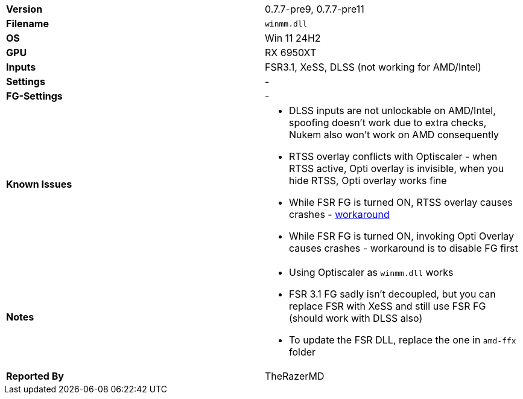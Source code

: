 [cols="1,1"]
|===
|**Version**
|0.7.7-pre9, 0.7.7-pre11

|**Filename**
|`winmm.dll`

|**OS**
|Win 11 24H2

|**GPU**
|RX 6950XT

|**Inputs**
|FSR3.1, XeSS, DLSS (not working for AMD/Intel)

|**Settings**
|-

|**FG-Settings**
|-

|**Known Issues**
a|
* DLSS inputs are not unlockable on AMD/Intel, spoofing doesn't work due to extra checks, Nukem also won't work on AMD consequently
* RTSS overlay conflicts with Optiscaler - when RTSS active, Opti overlay is invisible, when you hide RTSS, Opti overlay works fine
* While FSR FG is turned ON, RTSS overlay causes crashes - https://forums.guru3d.com/threads/doom-the-dark-ages-and-overlay-compatibility.456384/[workaround]
* While FSR FG is turned ON, invoking Opti Overlay causes crashes - workaround is to disable FG first


|**Notes**
a|
* Using Optiscaler as `winmm.dll` works
* FSR 3.1 FG sadly isn't decoupled, but you can replace FSR with XeSS and still use FSR FG (should work with DLSS also)
* To update the FSR DLL, replace the one in `amd-ffx` folder

|**Reported By**
|TheRazerMD
|=== 
